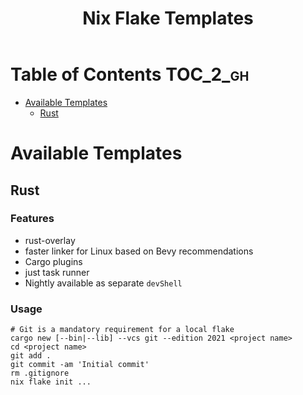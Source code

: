 #+TITLE: Nix Flake Templates

* Table of Contents :TOC_2_gh:
- [[#available-templates][Available Templates]]
  - [[#rust][Rust]]

* Available Templates
** Rust
*** Features
- rust-overlay
- faster linker for Linux based on Bevy recommendations
- Cargo plugins
- just task runner
- Nightly available as separate ~devShell~
*** Usage
#+begin_src shell
# Git is a mandatory requirement for a local flake
cargo new [--bin|--lib] --vcs git --edition 2021 <project name>
cd <project name>
git add .
git commit -am 'Initial commit'
rm .gitignore
nix flake init ...
#+end_src
